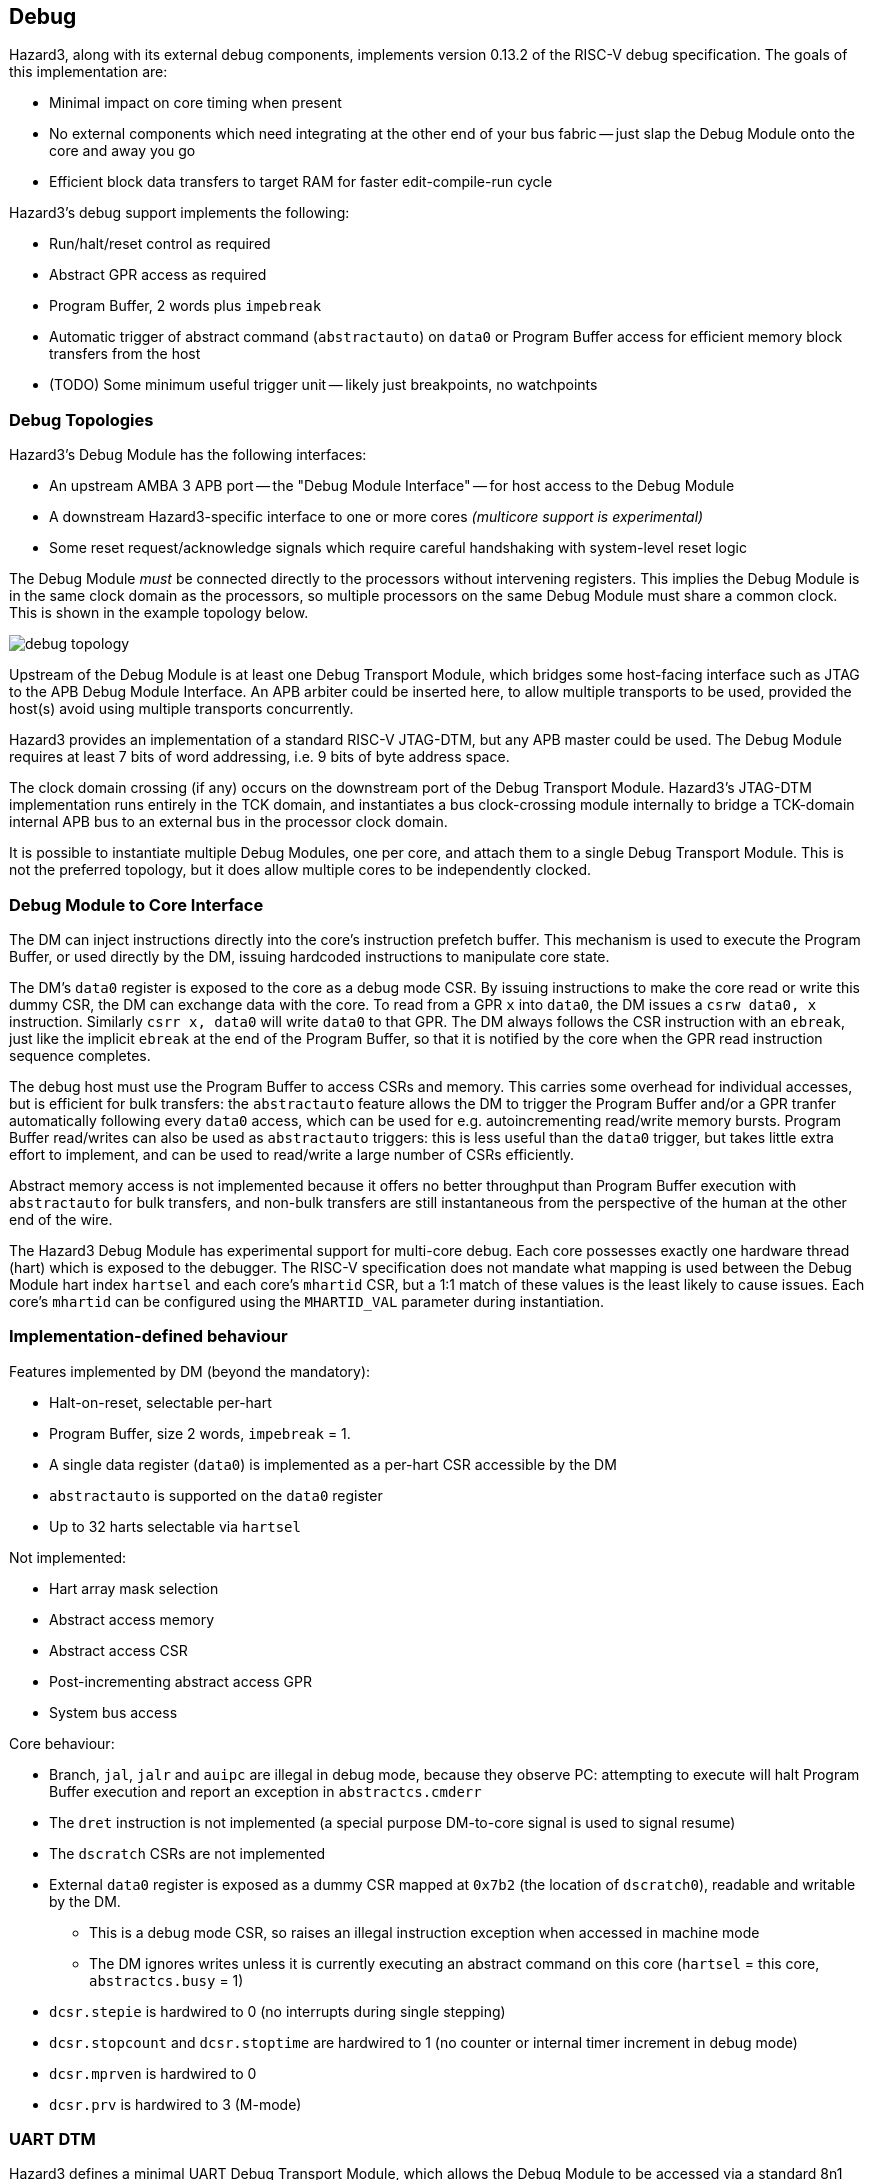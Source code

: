 == Debug

Hazard3, along with its external debug components, implements version 0.13.2 of the RISC-V debug specification. The goals of this implementation are:

* Minimal impact on core timing when present
* No external components which need integrating at the other end of your bus fabric -- just slap the Debug Module onto the core and away you go
* Efficient block data transfers to target RAM for faster edit-compile-run cycle

Hazard3's debug support implements the following:

* Run/halt/reset control as required
* Abstract GPR access as required
* Program Buffer, 2 words plus `impebreak`
* Automatic trigger of abstract command (`abstractauto`) on `data0` or Program Buffer access for efficient memory block transfers from the host
* (TODO) Some minimum useful trigger unit -- likely just breakpoints, no watchpoints

=== Debug Topologies

Hazard3's Debug Module has the following interfaces:

* An upstream AMBA 3 APB port -- the "Debug Module Interface" -- for host access to the Debug Module
* A downstream Hazard3-specific interface to one or more cores _(multicore support is experimental)_
* Some reset request/acknowledge signals which require careful handshaking with system-level reset logic

The Debug Module _must_ be connected directly to the processors without intervening registers. This implies the Debug Module is in the same clock domain as the processors, so multiple processors on the same Debug Module must share a common clock. This is shown in the example topology below.

image::diagrams/debug_topology.png[pdfwidth=50%]

Upstream of the Debug Module is at least one Debug Transport Module, which bridges some host-facing interface such as JTAG to the APB Debug Module Interface. An APB arbiter could be inserted here, to allow multiple transports to be used, provided the host(s) avoid using multiple transports concurrently.

Hazard3 provides an implementation of a standard RISC-V JTAG-DTM, but any APB master could be used. The Debug Module requires at least 7 bits of word addressing, i.e. 9 bits of byte address space.

The clock domain crossing (if any) occurs on the downstream port of the Debug Transport Module. Hazard3's JTAG-DTM implementation runs entirely in the TCK domain, and instantiates a bus clock-crossing module internally to bridge a TCK-domain internal APB bus to an external bus in the processor clock domain.

It is possible to instantiate multiple Debug Modules, one per core, and attach them to a single Debug Transport Module. This is not the preferred topology, but it does allow multiple cores to be independently clocked.

=== Debug Module to Core Interface

The DM can inject instructions directly into the core's instruction prefetch buffer. This mechanism is used to execute the Program Buffer, or used directly by the DM, issuing hardcoded instructions to manipulate core state.

The DM's `data0` register is exposed to the core as a debug mode CSR. By issuing instructions to make the core read or write this dummy CSR, the DM can exchange data with the core. To read from a GPR `x` into `data0`, the DM issues a `csrw data0, x` instruction. Similarly `csrr x, data0` will write `data0` to that GPR. The DM always follows the CSR instruction with an `ebreak`, just like the implicit `ebreak` at the end of the Program Buffer, so that it is notified by the core when the GPR read instruction sequence completes.

The debug host must use the Program Buffer to access CSRs and memory. This carries some overhead for individual accesses, but is efficient for bulk transfers: the `abstractauto` feature allows the DM to trigger the Program Buffer and/or a GPR tranfer automatically following every `data0` access, which can be used for e.g. autoincrementing read/write memory bursts. Program Buffer read/writes can also be used as `abstractauto` triggers: this is less useful than the `data0` trigger, but takes little extra effort to implement, and can be used to read/write a large number of CSRs efficiently.

Abstract memory access is not implemented because it offers no better throughput than Program Buffer execution with `abstractauto` for bulk transfers, and non-bulk transfers are still instantaneous from the perspective of the human at the other end of the wire.

The Hazard3 Debug Module has experimental support for multi-core debug. Each core possesses exactly one hardware thread (hart) which is exposed to the debugger. The RISC-V specification does not mandate what mapping is used between the Debug Module hart index `hartsel` and each core's `mhartid` CSR, but a 1:1 match of these values is the least likely to cause issues. Each core's `mhartid` can be configured using the `MHARTID_VAL` parameter during instantiation.

=== Implementation-defined behaviour

Features implemented by DM (beyond the mandatory):

* Halt-on-reset, selectable per-hart
* Program Buffer, size 2 words, `impebreak` = 1.
* A single data register (`data0`) is implemented as a per-hart CSR accessible by the DM
* `abstractauto` is supported on the `data0` register
* Up to 32 harts selectable via `hartsel`

Not implemented:

* Hart array mask selection
* Abstract access memory
* Abstract access CSR
* Post-incrementing abstract access GPR
* System bus access

Core behaviour:

* Branch, `jal`, `jalr` and `auipc` are illegal in debug mode, because they observe PC: attempting to execute will halt Program Buffer execution and report an exception in `abstractcs.cmderr`
* The `dret` instruction is not implemented (a special purpose DM-to-core signal is used to signal resume)
* The `dscratch` CSRs are not implemented
* External `data0` register is exposed as a dummy CSR mapped at `0x7b2` (the location of `dscratch0`), readable and writable by the DM.
** This is a debug mode CSR, so raises an illegal instruction exception when accessed in machine mode
** The DM ignores writes unless it is currently executing an abstract command on this core (`hartsel` = this core, `abstractcs.busy` = 1)
* `dcsr.stepie` is hardwired to 0 (no interrupts during single stepping)
* `dcsr.stopcount` and `dcsr.stoptime` are hardwired to 1 (no counter or internal timer increment in debug mode)
* `dcsr.mprven` is hardwired to 0
* `dcsr.prv` is hardwired to 3 (M-mode)

=== UART DTM

Hazard3 defines a minimal UART Debug Transport Module, which allows the Debug Module to be accessed via a standard 8n1 asynchronous serial port. The UART DTM is always accessed by the host using a two-wire serial interface (TXD RXD) running at 1 Mbaud. The interface between the DTM and DM is an AMBA 3 APB port with a 32-bit data bus and 8-bit address bus.

This is a quick hack, and not suitable for production systems:

* Debug hardware should not expect a frequency reference for a UART to be present
* The UART DTM does not implement any flow control or error detection/correction

The host may send the following commands:

[cols="20h,~,~", options="header"]
|===
| Command | To DTM | From DTM
| `0x00` NOP | - | -
| `0x01` Read ID | - | 4-byte ID, same format as JTAG-DTM ID (JEP106-compatible)
| `0x02` Read DMI | 1 address byte | 4 data bytes
| `0x03` Write DMI | 1 address byte, 4 data bytes | data bytes echoed back
| `0xa5` Disconnect | - | -
|===

Initially after power-on the DTM is in the Dormant state, and will ignore any commands. The host sends the magic sequence `"SUP?"` (`0x53, 0x55, 0x50, 0x3f`) to wake the DTM, and then issues a Read ID command to check the link is up. The DTM can be returned to the Dormant state at any time using the `0xa5` Disconnect command.

So that the host can queue up batches of commands in its transmit buffer, without overrunning the DTM's transmit bandwidth, it's recommended to pad each command with NOPs so that it is strictly larger than the response. For example, a Read ID should be followed by four NOPs, and a Read DMI should be followed by 3 NOPs.

To recover command framing, write 6 NOP commands (the length of the longest commands). This will be interpreted as between 1 and 6 NOPs depending on the DTM's state.

This interface assumes the DMI data transfer takes very little time compared with the UART access (typically less than one baud period). When the host-to-DTM bandwidth is kept greater than the DTM-to-host bandwidth, thanks to appropriate NOP padding, the host can queue up batches of commands in its transmit buffer, and this should never overrun the DTM's response channel. So, the 1 Mbaud 8n1 UART link provides 67 kB/s of half-duplex data bandwidth between host and DM, which is enough to get your system off the ground.

